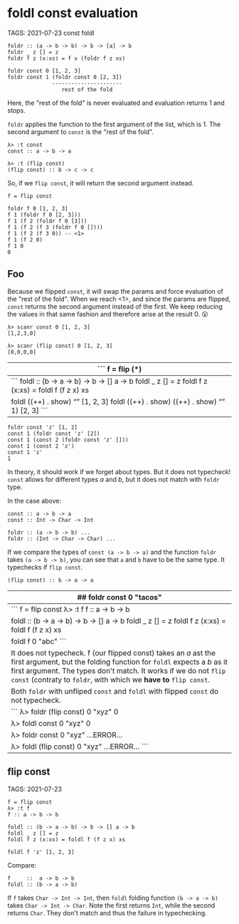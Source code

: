 * foldl const evaluation
:PROPERTIES:
:CUSTOM_ID: foldl-const-evaluation
:END:
TAGS: 2021-07-23 const foldl

#+begin_example
foldr :: (a -> b -> b) -> b -> [a] -> b
foldr _ z [] = z
foldr f z (x:xs) = f x (foldr f z xs)

foldr const 0 [1, 2, 3]
foldr const 1 (foldr const 0 [2, 3])
              ----------------------
                 rest of the fold
#+end_example

Here, the "rest of the fold" is never evaluated and evaluation returns 1
and stops.

=foldr= applies the function to the first argument of the list, which
is 1. The second argument to =const= is the "rest of the fold".

#+begin_example
λ> :t const
const :: a -> b -> a

λ> :t (flip const)
(flip const) :: b -> c -> c
#+end_example

So, if we =flip const=, it will return the second argument instead.

#+begin_example
f = flip const

foldr f 0 [1, 2, 3]
f 1 (foldr f 0 [2, 3]))
f 1 (f 2 (foldr f 0 [3]))
f 1 (f 2 (f 3 (foldr f 0 [])))
f 1 (f 2 (f 3 0)) -- <1>
f 1 (f 2 0)
f 1 0
0
#+end_example

** Foo
:PROPERTIES:
:CUSTOM_ID: foo
:END:
Because we flipped =const=, it will swap the params and force evaluation
of the "rest of the fold". When we reach <1>, and since the params are
flipped, =const= returns the second argument instead of the first. We
keep reducing the values in that same fashion and therefore arise at the
result 0. 😮

#+begin_example
λ> scanr const 0 [1, 2, 3]
[1,2,3,0]

λ> scanr (flip const) 0 [1, 2, 3]
[0,0,0,0]
#+end_example

| ``` f = flip (*)                                                                                    |
|-----------------------------------------------------------------------------------------------------|
| ``` foldl :: (b -> a -> b) -> b -> [] a -> b foldl _ z [] = z foldl f z (x:xs) = foldl f (f z x) xs |
| foldl ((++) . show) “” [1, 2, 3] foldl ((++) . show) ((++) . show) “” 1) [2, 3] ```                 |

#+begin_example
foldr const 'z' [1, 2]
const 1 (foldr const 'z' [2])
const 1 (const 2 (foldr const 'z' []))
const 1 (const 2 'z')
const 1 'z'
1
#+end_example

In theory, it should work if we forget about types. But it does not
typecheck! =const= allows for different types /a/ and /b/, but it does
not match with =foldr= type.

In the case above:

#+begin_example
const :: a -> b -> a
const :: Int -> Char -> Int

foldr :: (a -> b -> b) ...
foldr :: (Int -> Char -> Char) ...
#+end_example

If we compare the types of =const (a -> b -> a)= and the function
=foldr= takes =(a -> b -> b)=, you can see that =a= and =b= have to be
the same type. It typechecks if =flip const=.

#+begin_example
(flip const) :: b -> a -> a
#+end_example

| ## foldr const 0 "tacos"                                                                                                                                                                                                                                                         |
|----------------------------------------------------------------------------------------------------------------------------------------------------------------------------------------------------------------------------------------------------------------------------------|
| ``` f = flip const λ> :t f f :: a -> b -> b                                                                                                                                                                                                                                      |
| foldl :: (b -> a -> b) -> b -> [] a -> b foldl _ z [] = z foldl f z (x:xs) = foldl f (f z x) xs                                                                                                                                                                                  |
| foldl f 0 "abc" ```                                                                                                                                                                                                                                                              |
| It does not typecheck. f (our flipped const) takes an /a/ ast the first argument, but the folding function for =foldl= expects a /b/ as it first argument. The types don't match. It works if we do not =flip const= (contraty to =foldr=, with which we *have to* =flip const=. |
| Both =foldr= with unfliped =const= and =foldl= with flipped =const= do not typecheck.                                                                                                                                                                                            |
| ``` λ> foldr (flip const) 0 "xyz" 0                                                                                                                                                                                                                                              |
| λ> foldl const 0 "xyz" 0                                                                                                                                                                                                                                                         |
| λ> foldr const 0 "xyz" ...ERROR...                                                                                                                                                                                                                                               |
| λ> foldl (flip const) 0 "xyz" ...ERROR... ```                                                                                                                                                                                                                                    |

** flip const
:PROPERTIES:
:CUSTOM_ID: flip-const
:END:
TAGS: 2021-07-23

#+begin_example
f = flip const
λ> :t f
f :: a -> b -> b

foldl :: (b -> a -> b) -> b -> [] a -> b
foldl _ z [] = z
foldl f z (x:xs) = foldl f (f z x) xs

foldl f 'z' [1, 2, 3]
#+end_example

Compare:

#+begin_example
f     ::  a -> b -> b
foldl :: (b -> a -> b)
#+end_example

If =f= takes =Char -> Int -> Int=, then =foldl= folding function
=(b -> a -> b)= takes =Char -> Int -> Char=. Note the first returns
=Int=, while the second returns =Char=. They don't match and thus the
failure in typechecking.
